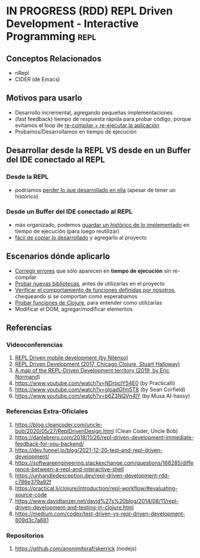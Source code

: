 * IN PROGRESS (RDD) REPL Driven Development - Interactive Programming  :repl:
   :PROPERTIES:
   :DATE-CREATED: <2023-11-16 Thu>
   :DATE-UPDATED: <2023-11-16 Thu>
   :BOOK: nil
   :BOOK-CHAPTERS: nil
   :COURSE: nil
   :COURSE-LESSONS: nil
   :END:
** Conceptos Relacionados
- nRepl
- CIDER (de Emacs)
** Motivos para usarlo
- Desarrollo incremental, agregando pequeñas implementaciones
- (fast feedback) tiempo de respuesta rápida para probar código, porque evitamos el loop de _re-compilar + re-ejecutar la aplicación_
- Probamos/Desarrollamos en tiempo de ejecución
** Desarrollar desde la REPL VS desde en un Buffer del IDE conectado al REPL
*** Desde la REPL
- podríamos _perder lo que desarrollado en ella_ (apesar de tener un histórico)
*** Desde un Buffer del IDE conectado al REPL
- más organizado, podemos _guardar un histórico de lo implementado_ en tiempo de ejecución (para luego reutilizar)
- _fácil de copiar lo desarrollado_ y agregarlo al proyecto
** Escenarios dónde aplicarlo
- _Corregir errores_ que sólo aparecen en *tiempo de ejecución* sin re-compilar
- _Probar nuevas bibliotecas_, antes de utilizarlas en el proyecto
- _Verificar el comportamiento de funciones definidas por nosotros_, chequeando si se comportan como esperabamos
- _Probar funciones de Clojure_, para entender como utilizarlas
- Modificar el DOM, agregar/modificar elementos
** Referencias
*** Videoconferencias
1. [[https://www.youtube.com/watch?v=toGEegAzrZA][REPL Driven mobile development (by Nilenso)]]
2. [[https://vimeo.com/223309989#t=1440s][REPL Driven Development (2017, Chicago Clojure, Stuart Halloway)]]
3. [[https://vimeo.com/323297132][A map of the REPL-Driven Development territory (2019, by Eric Normand)]]
4. https://www.youtube.com/watch?v=NDrpclY54E0 (by Practicalli)
5. https://www.youtube.com/watch?v=gIoadGfm5T8 (by Sean Corfield)
6. https://www.youtube.com/watch?v=b6Z3NQVn4lY (by Musa AI-hassy)
*** Referencias Extra-Oficiales
1. https://blog.cleancoder.com/uncle-bob/2020/05/27/ReplDrivenDesign.html (Clean Coder, Uncle Bob)
2. https://danlebrero.com/2018/11/26/repl-driven-development-immediate-feedback-for-you-backend/
3. https://dev.funnel.io/blog/2021-12-20-test-and-repl-driven-development/
4. https://softwareengineering.stackexchange.com/questions/168285/difference-between-a-repl-and-interactive-shell
5. https://unhandledexception.dev/repl-driven-development-rdd-c786e379a92f
6. https://practical.li/clojure/introduction/repl-workflow/#evaluating-source-code
7. https://www.davidtanzer.net/david%27s%20blog/2014/08/11/repl-driven-development-and-testing-in-clojure.html
8. https://medium.com/codex/test-driven-vs-repl-driven-development-809d3c7a681
*** Repositorios
1. https://github.com/anonimitoraf/skerrick (nodejs)
